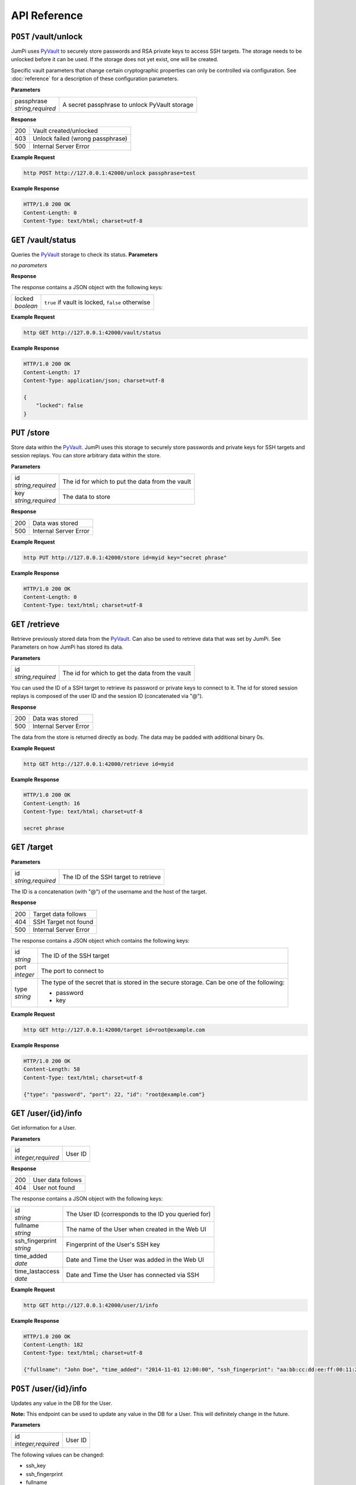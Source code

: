 API Reference
=============

``POST`` /vault/unlock
----------------------

JumPi uses `PyVault`_ to securely store passwords and RSA private
keys to access SSH targets. The storage needs to be unlocked before
it can be used. If the storage does not yet exist, one will be
created.

Specific vault parameters that change certain cryptographic
properties can only be controlled via configuration. See
:doc:`reference` for a description of these configuration
parameters.

.. _PyVault: https://github.com/drtoful/pyvault

**Parameters**

+--------------------+---------------------------------------------+
| | passphrase       |A secret passphrase to unlock PyVault storage|
| | *string,required*|                                             |
+--------------------+---------------------------------------------+

**Response**

+---+--------------------------------+
|200|Vault created/unlocked          |
+---+--------------------------------+
|403|Unlock failed (wrong passphrase)|
+---+--------------------------------+
|500|Internal Server Error           |
+---+--------------------------------+

**Example Request**

.. code-block:: bash

    http POST http://127.0.0.1:42000/unlock passphrase=test

**Example Response**

.. code-block:: http

    HTTP/1.0 200 OK
    Content-Length: 0
    Content-Type: text/html; charset=utf-8

``GET`` /vault/status
---------------------

Queries the `PyVault`_ storage to check its status.
**Parameters**

*no parameters*

**Response**

The response contains a JSON object with the following
keys:

+------------+------------------------------------------------+
| | locked   |``true`` if vault is locked, ``false`` otherwise|
| | *boolean*|                                                |
+------------+------------------------------------------------+

**Example Request**

.. code-block:: bash

    http GET http://127.0.0.1:42000/vault/status

**Example Response**

.. code-block:: http

    HTTP/1.0 200 OK
    Content-Length: 17
    Content-Type: application/json; charset=utf-8

    {
        "locked": false
    }


``PUT`` /store
--------------

Store data within the `PyVault`_. JumPi uses this storage to securely store
passwords and private keys for SSH targets and session replays. You can
store arbitrary data within the store.

**Parameters**

+--------------------+-----------------------------------------------+
| | id               |The id for which to put the data from the vault|
| | *string,required*|                                               |
+--------------------+-----------------------------------------------+
| | key              |The data to store                              |
| | *string,required*|                                               |
+--------------------+-----------------------------------------------+

**Response**

+---+---------------------+
|200|Data was stored      |
+---+---------------------+
|500|Internal Server Error|
+---+---------------------+

**Example Request**

.. code-block:: bash

    http PUT http://127.0.0.1:42000/store id=myid key="secret phrase"

**Example Response**

.. code-block:: http

    HTTP/1.0 200 OK
    Content-Length: 0
    Content-Type: text/html; charset=utf-8

``GET`` /retrieve
-----------------

Retrieve previously stored data from the `PyVault`_. Can also be used
to retrieve data that was set by JumPi. See Parameters on how JumPi
has stored its data.

**Parameters**

+--------------------+-----------------------------------------------+
| | id               |The id for which to get the data from the vault|
| | *string,required*|                                               |
+--------------------+-----------------------------------------------+

You can used the ID of a SSH target to retrieve its password or private
keys to connect to it. The id for stored session replays is composed of
the user ID and the session ID (concatenated via "@").

**Response**

+---+---------------------+
|200|Data was stored      |
+---+---------------------+
|500|Internal Server Error|
+---+---------------------+

The data from the store is returned directly as body. The data may be padded with additional binary 0s.

**Example Request**

.. code-block:: bash

    http GET http://127.0.0.1:42000/retrieve id=myid

**Example Response**

.. code-block:: http

    HTTP/1.0 200 OK
    Content-Length: 16
    Content-Type: text/html; charset=utf-8

    secret phrase

``GET`` /target
---------------

**Parameters**

+--------------------+---------------------------------------------+
| | id               |The ID of the SSH target to retrieve         |
| | *string,required*|                                             |
+--------------------+---------------------------------------------+

The ID is a concatenation (with "@") of the username and the host of the target.

**Response**

+---+---------------------+
|200|Target data follows  |
+---+---------------------+
|404|SSH Target not found |
+---+---------------------+
|500|Internal Server Error|
+---+---------------------+

The response contains a JSON object which contains the 
following keys:

+------------+------------------------------------------------------------------+
| | id       |The ID of the SSH target                                          |
| | *string* |                                                                  |
+------------+------------------------------------------------------------------+
| | port     |The port to connect to                                            |
| | *integer*|                                                                  |
+------------+------------------------------------------------------------------+
| | type     |The type of the secret that is stored in the secure storage. Can  |
| | *string* |be one of the following:                                          |
|            |                                                                  |
|            |* password                                                        |
|            |* key                                                             |
+------------+------------------------------------------------------------------+

**Example Request**

.. code-block:: bash

    http GET http://127.0.0.1:42000/target id=root@example.com

**Example Response**

.. code-block:: http

    HTTP/1.0 200 OK
    Content-Length: 58
    Content-Type: text/html; charset=utf-8
    
    {"type": "password", "port": 22, "id": "root@example.com"}

``GET`` /user/{id}/info
-----------------------

Get information for a User.

**Parameters**

+---------------------+---------------------------------------+
| | id                |User ID                                |
| | *integer,required*|                                       |
+---------------------+---------------------------------------+

**Response**

+---+-----------------+
|200|User data follows|
+---+-----------------+
|404|User not found   |
+---+-----------------+

The response contains a JSON object with the following
keys:

+------------------+---------------------------------------------------+
| | id             |The User ID (corresponds to the ID you queried for)|
| | *string*       |                                                   |
+------------------+---------------------------------------------------+
| | fullname       |The name of the User when created in the Web UI    |
| | *string*       |                                                   |
+------------------+---------------------------------------------------+
| | ssh_fingerprint|Fingerprint of the User's SSH key                  |
| | *string*       |                                                   |
+------------------+---------------------------------------------------+
| | time_added     |Date and Time the User was added in the Web UI     |
| | *date*         |                                                   |
+------------------+---------------------------------------------------+
| | time_lastaccess|Date and Time the User has connected via SSH       |
| | *date*         |                                                   |
+------------------+---------------------------------------------------+

**Example Request**

.. code-block:: bash

    http GET http://127.0.0.1:42000/user/1/info

**Example Response**

.. code-block:: http

    HTTP/1.0 200 OK
    Content-Length: 182
    Content-Type: text/html; charset=utf-8

    {"fullname": "John Doe", "time_added": "2014-11-01 12:00:00", "ssh_fingerprint": "aa:bb:cc:dd:ee:ff:00:11:22:33:44:55:66:77:88:99", "id": 1, "time_lastaccess": "2014-11-01 12:00:00"}

``POST`` /user/{id}/info
------------------------

Updates any value in the DB for the User.

**Note:** This endpoint can be used to update any value in the DB for
a User. This will definitely change in the future.

**Parameters**

+---------------------+---------------------------------------+
| | id                |User ID                                |
| | *integer,required*|                                       |
+---------------------+---------------------------------------+

The following values can be changed:

* ssh_key
* ssh_fingerprint
* fullname
* time_added
* time_lastaccess

Just provide one or more in a JSON object.

**Response**

+---+-------------------------------------------+
|200|Data has been updated                      |
+---+-------------------------------------------+
|500|Internal Server Error or User was not found|
+---+-------------------------------------------+

**Example Request**

.. code-block:: bash

    http POST http://127.0.0.1:42000/user/1/info time_lastaccess="1970-01-01 00:00:00"

**Example Response**

.. code-block:: http

    HTTP/1.0 200 OK
    Content-Length: 0
    Content-Type: text/html; charset=utf-8

``GET`` /user/{id}/targets
--------------------------

Get a list of SSH targets that this User is allowed to access.

**Parameters**

+---------------------+---------------------------------------+
| | id                |User ID                                |
| | *integer,required*|                                       |
+---------------------+---------------------------------------+


**Response**

+---+-------------------+
|200|Target list follows|
+---+-------------------+
|404|User not found     |
+---+-------------------+

The response contains a list of JSON object with the following keys:

+------------+-------------------------------------------------+
| | id       |ID of this permission                            |
| | *integer*|                                                 |
+------------+-------------------------------------------------+
| | user_id  |The User that is allowed to access the SSH target|
| | *integer*|                                                 |
+------------+-------------------------------------------------+
| | target_id|ID of the SSH target                             |
| | *string* |                                                 |
+------------+-------------------------------------------------+

**Example Request**

.. code-block::bash

    http GET http://127.0.0.1:42000/user/1/targets

**Example Response**

.. code-block::http

    HTTP/1.0 200 OK
    Content-Length: 58
    Content-Type: text/html; charset=utf-8

    [{"target_id": "root@example.com", "user_id": 1, "id": 2}]

``GET`` /user/{id}/files
------------------------

Get a list of files that the User has access to on JumPi (i.e. the files that were
uploaded or downloaded using scp).

**Parameters**

+---------------------+---------------------------------------+
| | id                |User ID                                |
| | *integer,required*|                                       |
+---------------------+---------------------------------------+

**Response**

+---+-------------------+
|200|File list follows  |
+---+-------------------+
|404|User does not exist|
+---+-------------------+

The response contains a list of JSON objects with the following keys:

+------------+-------------------------------------------------------+
| | filename |Filename as stored on JumPi                            |
| | *string* |                                                       |
+------------+-------------------------------------------------------+
| | basename |The original filename                                  |
| | *string* |                                                       |
+------------+-------------------------------------------------------+
| | user_id  |The User this file belongs to                          |
| | *integer*|                                                       |
+------------+-------------------------------------------------------+
| | created  |Date and Time the file was uploaded/downloaded to JumPi|
| | *date*   |                                                       |
+------------+-------------------------------------------------------+
| | size     |Size of the file in bytes                              |
| | *integer*|                                                       |
+------------+-------------------------------------------------------+

**Example Request**

.. code-block:: bash

    http GET http://127.0.0.1:42000/user/1/files

**Example Response**

.. code-block:: http

    HTTP/1.0 200 OK
    Content-Length: 186
    Content-Type: text/html; charset=utf-8

    [{"size": 105275, "basename": "out.log", "filename": "/home/jumpi/data/06c5d1d75e0ac06a6daac7407aa77f1bf479edd880964faebd9fb3b86b777afc", "user_id": 1, "created": "2014-11-01 12:00:00"}]

``DELETE`` /user/{id}/files
---------------------------

**Parameters**

+---------------------+---------------------------------------+
| | id                |User ID                                |
| | *integer,required*|                                       |
+---------------------+---------------------------------------+
| | id                |The filename of the file to delete     |
| | *string,required* |                                       |
+---------------------+---------------------------------------+

**Response**

+---+---------------------+
|200|File delete          |
+---+---------------------+
|500|Internal Server Error|
+---+---------------------+

**Example Request**

.. code-block:: bash

    http DELETE http://127.0.0.1:42000/user/1/files id="/home/jumpi/data/06c5d1d75e0ac06a6daac7407aa77f1bf479edd880964faebd9fb3b86b777afc"

**Example Response**

.. code-block:: http

    HTTP/1.0 200 OK
    Content-Length: 0
    Content-Type: text/html; charset=utf-8

``PUT`` /user/{id}/files
------------------------

**Parameters**

+---------------------+-------------------------------------------------------+
| | id                |User ID                                                |
| | *integer,required*|                                                       |
+---------------------+-------------------------------------------------------+
| | filename          |Absolute path to the file stored on JumPi              |
| | *string,required* |                                                       |
+---------------------+-------------------------------------------------------+
| | basename          |The original filename                                  |
| | *string,required* |                                                       |
+---------------------+-------------------------------------------------------+
| | user_id           |The User this file belongs to                          |
| | *integer,required*|                                                       |
+---------------------+-------------------------------------------------------+
| | created           |Date and Time the file was uploaded/downloaded to JumPi|
| | *date,required*   |                                                       |
+---------------------+-------------------------------------------------------+
| | size              |Size of the file in bytes                              |
| | *integer,required*|                                                       |
+---------------------+-------------------------------------------------------+

**Response**

+---+---------------------+
|200|Data stored          |
+---+---------------------+
|500|Internal Server Error|
+---+---------------------+

**Example Request**

.. code-block:: bash

    http PUT http://127.0.0.1:42000/user/1/files user_id=1 filename="/home/jumpi/data/aabbccddee" basename="file.txt" created="1970-01-01 00:00:00" size=256


**Example Response**

.. code-block:: http

    HTTP/1.0 200 OK
    Content-Length: 0
    Content-Type: text/html; charset=utf-8

``PUT`` /user/{id}/recording
----------------------------

Stores information about a new recording the DB.

**Note:** The replay data has to be stored seperately by using the ``PUT /store`` API endpoint.

**Parameters**

+---------------------+----------------------------------------+
| | id                |User ID                                 |
| | *integer,required*|                                        |
+---------------------+----------------------------------------+
| | user_id           |The User involved in this session       |
| | *integer,required*|                                        |
+---------------------+----------------------------------------+
| | session_id        |Unique session ID                       |
| | *string,required* |                                        |
+---------------------+----------------------------------------+
| | duration          |Duration of the session in seconds      |
| | *integer,required*|                                        |
+---------------------+----------------------------------------+
| | width             |Width of the Client SSH window/terminal |
| | *integer,required*|                                        |
+---------------------+----------------------------------------+
| | height            |Height of the Client SSH window/terminal|
| | *integer,required*|                                        |
+---------------------+----------------------------------------+
| | time              |Date and Time when the session started  |
| | *date,required*   |                                        |
+---------------------+----------------------------------------+

**Response**

+---+---------------------+
|200|Data stored          |
+---+---------------------+
|500|Internal Server Error|
+---+---------------------+

**Example Request**

.. code-block:: bash

    http PUT http://127.0.0.1:42000/user/1/recording user_id=1 session_id="aabbccdd" duration=120 width=80 height=24 time="1970-01-01 00:00:00"

**Example Response**

.. code-block:: http

    HTTP/1.0 200 OK
    Content-Length: 0
    Content-Type: text/html; charset=utf-8

